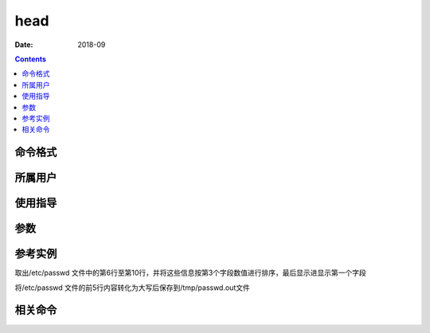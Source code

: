 .. _head-cmd:

======================================================================================================================================================
head
======================================================================================================================================================



:Date: 2018-09

.. contents::


.. _head-format:

命令格式
======================================================================================================================================================




.. _head-user:

所属用户
======================================================================================================================================================




.. _head-guid:

使用指导
======================================================================================================================================================




.. _head-args:

参数
======================================================================================================================================================



.. _head-instance:

参考实例
======================================================================================================================================================


取出/etc/passwd 文件中的第6行至第10行，并将这些信息按第3个字段数值进行排序，最后显示进显示第一个字段

.. code-block:: bash
    :linenos:

    [root@zzjlogin ~]# head -n 10 /etc/passwd | tail -n 5 | sort -t ":" -k 3 | cut -d ":" -f 1
    uucp
    sync
    shutdown
    halt
    mail

将/etc/passwd 文件的前5行内容转化为大写后保存到/tmp/passwd.out文件 

.. code-block:: bash
    :linenos:

    [root@zzjlogin ~]# head -n 5 /etc/passwd |tr 'a-z' 'A-Z' > /tmp/passwd.out

.. _head-relevant:

相关命令
======================================================================================================================================================









